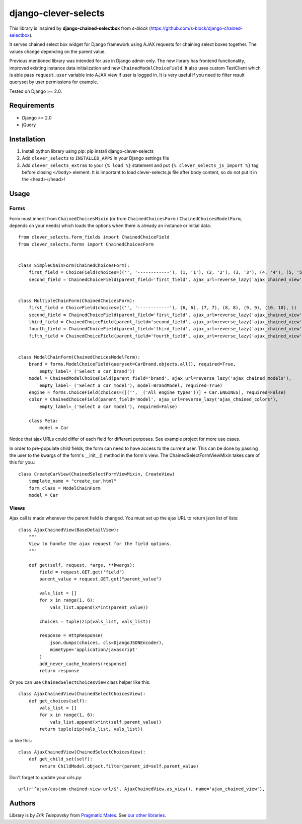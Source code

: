 django-clever-selects
=====================

This library is inspired by **django-chained-selectbox** from *s-block*
(https://github.com/s-block/django-chained-selectbox).

It serves chained select box widget for Django framework using AJAX requests for chaining select boxes together.
The values change depending on the parent value.

Previous mentioned library was intended for use in Django admin only. The new library has frontend functionality,
improved existing instance data initialization and new ``ChainedModelChoiceField``. It also uses custom TestClient which
is able pass ``request.user`` variable into AJAX view if user is logged in. It is very useful if you need to filter result queryset by
user permissions for example.

Tested on Django >= 2.0.


Requirements
------------
- Django >= 2.0

- jQuery


Installation
------------

1. Install python library using pip: pip install django-clever-selects

2. Add ``clever_selects`` to ``INSTALLED_APPS`` in your Django settings file

3. Add ``clever_selects_extras`` to your ``{% load %}`` statement and put ``{% clever_selects_js_import %}`` tag before closing ``</body>`` element. It is important to load clever-selects.js file after body content, so do not put it in the <head></head>!


Usage
-----

Forms
'''''

Form must inherit from ``ChainedChoicesMixin`` (or from ``ChainedChoicesForm`` / ``ChainedChoicesModelForm``, depends on your needs)
which loads the options when there is already an instance or initial data::

    from clever_selects.form_fields import ChainedChoiceField
    from clever_selects.forms import ChainedChoicesForm


    class SimpleChainForm(ChainedChoicesForm):
        first_field = ChoiceField(choices=(('', '------------'), (1, '1'), (2, '2'), (3, '3'), (4, '4'), (5, '5'), ))
        second_field = ChainedChoiceField(parent_field='first_field', ajax_url=reverse_lazy('ajax_chained_view'))


    class MultipleChainForm(ChainedChoicesForm):
        first_field = ChoiceField(choices=(('', '------------'), (6, 6), (7, 7), (8, 8), (9, 9), (10, 10), ))
        second_field = ChainedChoiceField(parent_field='first_field', ajax_url=reverse_lazy('ajax_chained_view'))
        third_field = ChainedChoiceField(parent_field='second_field', ajax_url=reverse_lazy('ajax_chained_view'))
        fourth_field = ChainedChoiceField(parent_field='third_field', ajax_url=reverse_lazy('ajax_chained_view'))
        fifth_field = ChainedChoiceField(parent_field='fourth_field', ajax_url=reverse_lazy('ajax_chained_view'))


    class ModelChainForm(ChainedChoicesModelForm):
        brand = forms.ModelChoiceField(queryset=CarBrand.objects.all(), required=True,
            empty_label=_('Select a car brand'))
        model = ChainedModelChoiceField(parent_field='brand', ajax_url=reverse_lazy('ajax_chained_models'),
            empty_label=_('Select a car model'), model=BrandModel, required=True)
        engine = forms.ChoiceField(choices=([('', _('All engine types'))] + Car.ENGINES), required=False)
        color = ChainedChoiceField(parent_field='model', ajax_url=reverse_lazy('ajax_chained_colors'),
            empty_label=_('Select a car model'), required=False)

        class Meta:
            model = Car


Notice that ajax URLs could differ of each field for different purposes. See example project for more use cases.

In order to pre-populate child fields, the form can need to have access to the current user. This can be done by passing
the user to the kwargs of the form's __init__() method in the form's view. The ChainedSelectFormViewMixin takes care
of this for you.::

    class CreateCarView(ChainedSelectFormViewMixin, CreateView)
        template_name = "create_car.html"
        form_class = ModelChainForm
        model = Car

Views
'''''

Ajax call is made whenever the parent field is changed. You must set up the ajax URL to return json list of lists::

    class AjaxChainedView(BaseDetailView):
        """
        View to handle the ajax request for the field options.
        """

        def get(self, request, *args, **kwargs):
            field = request.GET.get('field')
            parent_value = request.GET.get("parent_value")

            vals_list = []
            for x in range(1, 6):
                vals_list.append(x*int(parent_value))

            choices = tuple(zip(vals_list, vals_list))

            response = HttpResponse(
                json.dumps(choices, cls=DjangoJSONEncoder),
                mimetype='application/javascript'
            )
            add_never_cache_headers(response)
            return response


Or you can use ``ChainedSelectChoicesView`` class helper like this::

    class AjaxChainedView(ChainedSelectChoicesView):
        def get_choices(self):
            vals_list = []
            for x in range(1, 6):
                vals_list.append(x*int(self.parent_value))
            return tuple(zip(vals_list, vals_list))

or like this::

    class AjaxChainedView(ChainedSelectChoicesView):
        def get_child_set(self):
            return ChildModel.object.filter(parent_id=self.parent_value)

Don't forget to update your urls.py::

    url(r'^ajax/custom-chained-view-url/$', AjaxChainedView.as_view(), name='ajax_chained_view'),

Authors
-------

Library is by `Erik Telepovsky` from `Pragmatic Mates`_. See `our other libraries`_.

.. _Pragmatic Mates: http://www.pragmaticmates.com/
.. _our other libraries: https://github.com/PragmaticMates